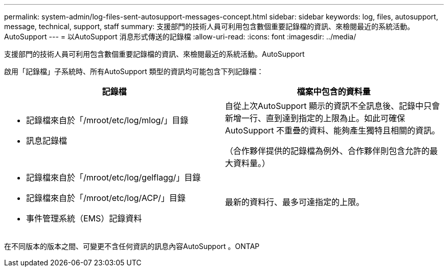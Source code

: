 ---
permalink: system-admin/log-files-sent-autosupport-messages-concept.html 
sidebar: sidebar 
keywords: log, files, autosupport, message, technical, support, staff 
summary: 支援部門的技術人員可利用包含數個重要記錄檔的資訊、來檢閱最近的系統活動。AutoSupport 
---
= 以AutoSupport 消息形式傳送的記錄檔
:allow-uri-read: 
:icons: font
:imagesdir: ../media/


[role="lead"]
支援部門的技術人員可利用包含數個重要記錄檔的資訊、來檢閱最近的系統活動。AutoSupport

啟用「記錄檔」子系統時、所有AutoSupport 類型的資訊均可能包含下列記錄檔：

|===
| 記錄檔 | 檔案中包含的資料量 


 a| 
* 記錄檔來自於「/mroot/etc/log/mlog/」目錄
* 訊息記錄檔

 a| 
自從上次AutoSupport 顯示的資訊不全訊息後、記錄中只會新增一行、直到達到指定的上限為止。如此可確保AutoSupport 不重疊的資料、能夠產生獨特且相關的資訊。

（合作夥伴提供的記錄檔為例外、合作夥伴則包含允許的最大資料量。）



 a| 
* 記錄檔來自於「/mroot/etc/log/gelflagg/」目錄
* 記錄檔來自於「/mroot/etc/log/ACP/」目錄
* 事件管理系統（EMS）記錄資料

 a| 
最新的資料行、最多可達指定的上限。

|===
在不同版本的版本之間、可變更不含任何資訊的訊息內容AutoSupport 。ONTAP
